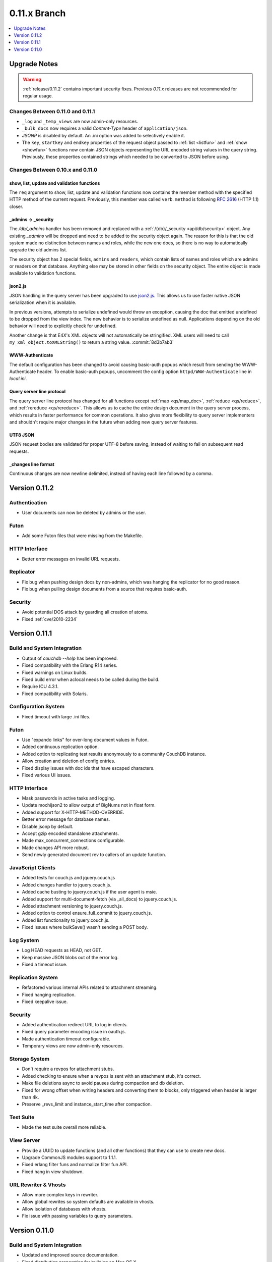 .. Licensed under the Apache License, Version 2.0 (the "License"); you may not
.. use this file except in compliance with the License. You may obtain a copy of
.. the License at
..
..   http://www.apache.org/licenses/LICENSE-2.0
..
.. Unless required by applicable law or agreed to in writing, software
.. distributed under the License is distributed on an "AS IS" BASIS, WITHOUT
.. WARRANTIES OR CONDITIONS OF ANY KIND, either express or implied. See the
.. License for the specific language governing permissions and limitations under
.. the License.

.. _release/0.11.x:

=============
0.11.x Branch
=============

.. contents::
    :depth: 1
    :local:

.. _release/0.11.x/upgrade:

Upgrade Notes
=============

.. warning::
    :ref:`release/0.11.2` contains important security fixes. Previous `0.11.x`
    releases are not recommended for regular usage.

Changes Between 0.11.0 and 0.11.1
---------------------------------

- ``_log`` and ``_temp_views`` are now admin-only resources.
- ``_bulk_docs`` now requires a valid `Content-Type` header of
  ``application/json``.
- `JSONP` is disabled by default. An .ini option was added to selectively
  enable it.
- The ``key``, ``startkey`` and ``endkey`` properties of the request object
  passed to :ref:`list <listfun>` and :ref:`show <showfun>` functions now
  contain JSON objects representing the URL encoded string values in the query
  string. Previously, these properties contained strings which needed to be
  converted to JSON before using.

Changes Between 0.10.x and 0.11.0
---------------------------------

show, list, update and validation functions
^^^^^^^^^^^^^^^^^^^^^^^^^^^^^^^^^^^^^^^^^^^

The ``req`` argument to show, list, update and validation functions now contains
the member method with the specified HTTP method of the current request.
Previously, this member was called ``verb``. ``method`` is following :rfc:`2616`
(HTTP 1.1) closer.

_admins -> _security
^^^^^^^^^^^^^^^^^^^^

The `/db/_admins` handler has been removed and replaced with a
:ref:`/{db}/_security <api/db/security>` object. Any existing `_admins` will be
dropped and need to be added to the security object again. The reason for this
is that the old system made no distinction between names and roles, while the
new one does, so there is no way to automatically upgrade the old admins list.

The security object has 2 special fields, ``admins`` and ``readers``, which
contain lists of names and roles which are admins or readers on that database.
Anything else may be stored in other fields on the security object. The entire
object is made available to validation functions.

json2.js
^^^^^^^^

JSON handling in the query server has been upgraded to use `json2.js`_.
This allows us to use faster native JSON serialization when it is available.

In previous versions, attempts to serialize undefined would throw an exception,
causing the doc that emitted undefined to be dropped from the view index.
The new behavior is to serialize undefined as null. Applications depending on
the old behavior will need to explicitly check for undefined.

Another change is that E4X's XML objects will not automatically be
stringified. XML users will need to call ``my_xml_object.toXMLString()``
to return a string value. :commit:`8d3b7ab3`

.. _json2.js: https://github.com/douglascrockford/JSON-js/blob/master/json2.js

WWW-Authenticate
^^^^^^^^^^^^^^^^

The default configuration has been changed to avoid causing basic-auth popups
which result from sending the WWW-Authenticate header. To enable basic-auth
popups, uncomment the config option ``httpd/WWW-Authenticate`` line in
`local.ini`.

Query server line protocol
^^^^^^^^^^^^^^^^^^^^^^^^^^

The query server line protocol has changed for all functions except
:ref:`map <qs/map_doc>`, :ref:`reduce <qs/reduce>`, and
:ref:`rereduce <qs/rereduce>`. This allows us to cache the entire design
document in the query server process, which results in faster performance for
common operations. It also gives more flexibility to query server
implementers and shouldn't require major changes in the future when adding
new query server features.

UTF8 JSON
^^^^^^^^^

JSON request bodies are validated for proper UTF-8 before saving, instead of
waiting to fail on subsequent read requests.

_changes line format
^^^^^^^^^^^^^^^^^^^^

Continuous changes are now newline delimited, instead of having each line
followed by a comma.

.. _release/0.11.2:

Version 0.11.2
==============

Authentication
--------------

* User documents can now be deleted by admins or the user.

Futon
-----

* Add some Futon files that were missing from the Makefile.

HTTP Interface
--------------

* Better error messages on invalid URL requests.

Replicator
----------

* Fix bug when pushing design docs by non-admins, which was hanging the
  replicator for no good reason.
* Fix bug when pulling design documents from a source that requires
  basic-auth.

Security
--------

* Avoid potential DOS attack by guarding all creation of atoms.
* Fixed :ref:`cve/2010-2234`

.. _release/0.11.1:

Version 0.11.1
==============

Build and System Integration
----------------------------

* Output of `couchdb --help` has been improved.
* Fixed compatibility with the Erlang R14 series.
* Fixed warnings on Linux builds.
* Fixed build error when aclocal needs to be called during the build.
* Require ICU 4.3.1.
* Fixed compatibility with Solaris.

Configuration System
--------------------

* Fixed timeout with large .ini files.

Futon
-----

* Use "expando links" for over-long document values in Futon.
* Added continuous replication option.
* Added option to replicating test results anonymously to a community
  CouchDB instance.
* Allow creation and deletion of config entries.
* Fixed display issues with doc ids that have escaped characters.
* Fixed various UI issues.

HTTP Interface
--------------

* Mask passwords in active tasks and logging.
* Update mochijson2 to allow output of BigNums not in float form.
* Added support for X-HTTP-METHOD-OVERRIDE.
* Better error message for database names.
* Disable jsonp by default.
* Accept gzip encoded standalone attachments.
* Made max_concurrent_connections configurable.
* Made changes API more robust.
* Send newly generated document rev to callers of an update function.

JavaScript Clients
------------------

* Added tests for couch.js and jquery.couch.js
* Added changes handler to jquery.couch.js.
* Added cache busting to jquery.couch.js if the user agent is msie.
* Added support for multi-document-fetch (via _all_docs) to jquery.couch.js.
* Added attachment versioning to jquery.couch.js.
* Added option to control ensure_full_commit to jquery.couch.js.
* Added list functionality to jquery.couch.js.
* Fixed issues where bulkSave() wasn't sending a POST body.

Log System
----------

* Log HEAD requests as HEAD, not GET.
* Keep massive JSON blobs out of the error log.
* Fixed a timeout issue.

Replication System
------------------

* Refactored various internal APIs related to attachment streaming.
* Fixed hanging replication.
* Fixed keepalive issue.

Security
--------

* Added authentication redirect URL to log in clients.
* Fixed query parameter encoding issue in oauth.js.
* Made authentication timeout configurable.
* Temporary views are now admin-only resources.

Storage System
--------------

* Don't require a revpos for attachment stubs.
* Added checking to ensure when a revpos is sent with an attachment stub,
  it's correct.
* Make file deletions async to avoid pauses during compaction and db
  deletion.
* Fixed for wrong offset when writing headers and converting them to blocks,
  only triggered when header is larger than 4k.
* Preserve _revs_limit and instance_start_time after compaction.

Test Suite
----------

* Made the test suite overall more reliable.

View Server
-----------

* Provide a UUID to update functions (and all other functions) that they can
  use to create new docs.
* Upgrade CommonJS modules support to 1.1.1.
* Fixed erlang filter funs and normalize filter fun API.
* Fixed hang in view shutdown.

URL Rewriter & Vhosts
---------------------

* Allow more complex keys in rewriter.
* Allow global rewrites so system defaults are available in vhosts.
* Allow isolation of databases with vhosts.
* Fix issue with passing variables to query parameters.

.. _release/0.11.0:

Version 0.11.0
==============

Build and System Integration
----------------------------

* Updated and improved source documentation.
* Fixed distribution preparation for building on Mac OS X.
* Added support for building a Windows installer as part of 'make dist'.
* Bug fix for building couch.app's module list.
* ETap tests are now run during make distcheck. This included a number of
  updates to the build system to properly support VPATH builds.
* Gavin McDonald set up a build-bot instance. More info can be found at
  http://ci.apache.org/buildbot.html

Futon
-----

* Added a button for view compaction.
* JSON strings are now displayed as-is in the document view, without the
  escaping of new-lines and quotes. That dramatically improves readability of
  multi-line strings.
* Same goes for editing of JSON string values. When a change to a field value is
  submitted, and the value is not valid JSON it is assumed to be a string. This
  improves editing of multi-line strings a lot.
* Hitting tab in textareas no longer moves focus to the next form field, but
  simply inserts a tab character at the current caret position.
* Fixed some font declarations.

HTTP Interface
--------------

* Provide Content-MD5 header support for attachments.
* Added URL Rewriter handler.
* Added virtual host handling.

Replication
-----------

* Added option to implicitly create replication target databases.
* Avoid leaking file descriptors on automatic replication restarts.
* Added option to replicate a list of documents by id.
* Allow continuous replication to be cancelled.

Runtime Statistics
------------------

* Statistics are now calculated for a moving window instead of non-overlapping
  timeframes.
* Fixed a problem with statistics timers and system sleep.
* Moved statistic names to a term file in the priv directory.

Security
--------

* Fixed CVE-2010-0009: Apache CouchDB Timing Attack Vulnerability.
* Added default cookie-authentication and users database.
* Added Futon user interface for user signup and login.
* Added per-database reader access control lists.
* Added per-database security object for configuration data in validation
  functions.
* Added proxy authentication handler

Storage System
--------------

* Adds batching of multiple updating requests, to improve throughput with many
  writers. Removed the now redundant couch_batch_save module.
* Adds configurable compression of attachments.

View Server
-----------

* Added optional 'raw' binary collation for faster view builds where Unicode
  collation is not important.
* Improved view index build time by reducing ICU collation callouts.
* Improved view information objects.
* Bug fix for partial updates during view builds.
* Move query server to a design-doc based protocol.
* Use json2.js for JSON serialization for compatibility with native JSON.
* Major refactoring of couchjs to lay the groundwork for disabling cURL
  support. The new HTTP interaction acts like a synchronous XHR. Example usage
  of the new system is in the JavaScript CLI test runner.
